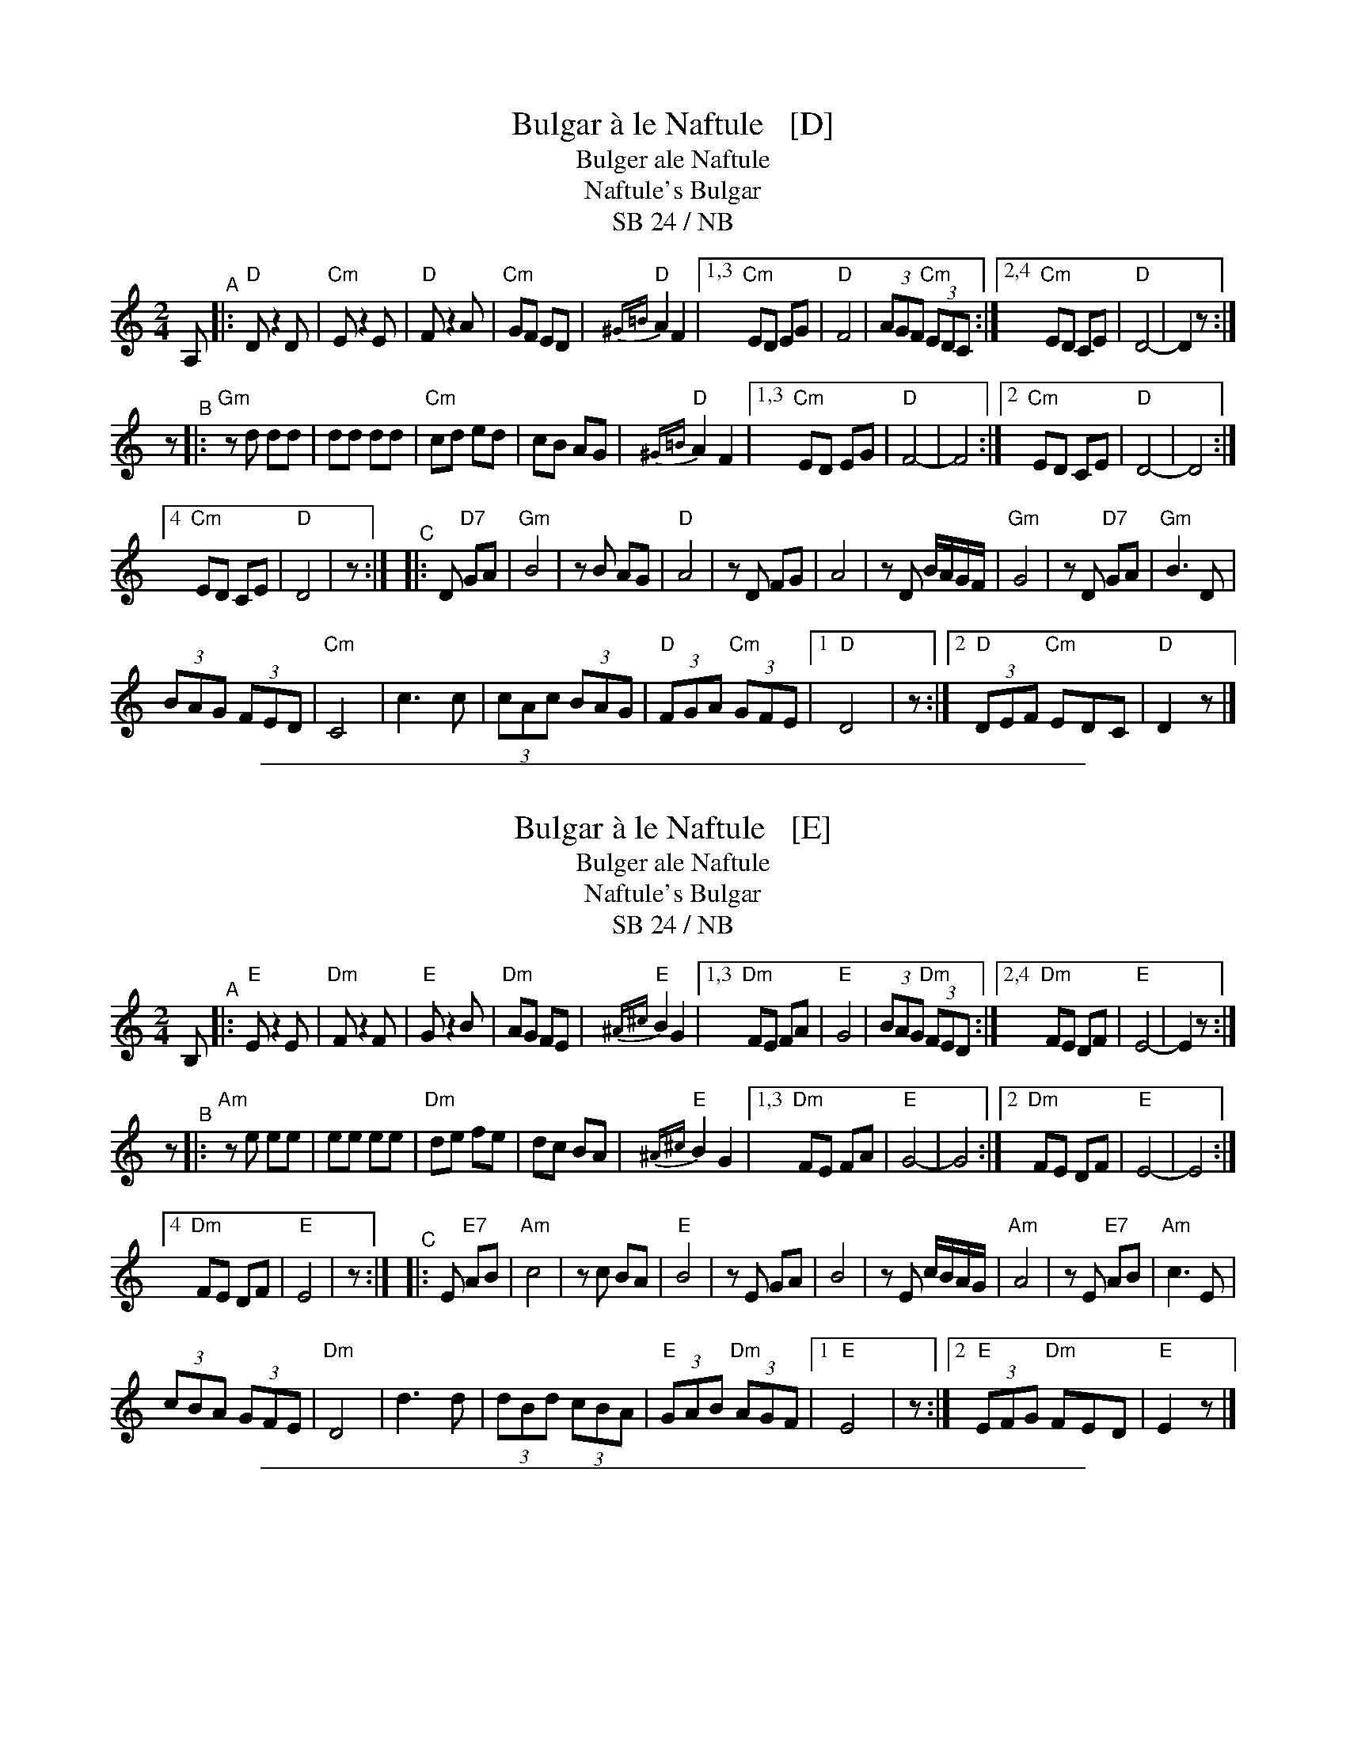 
X: 1
T: Bulgar \`a le Naftule   [D]
T: Bulger ale Naftule
T: Naftule's Bulgar
T: SB 24 / NB
R: bulgar
S: several hand-written pages with unknown origins
Z: 2020 John Chambers <jc:trillian.mit.edu>
M: 2/4
L: 1/8
K: _B_E^F	% D freygish
A, "^A"|:\
"D"D z2 D | "Cm"E z2 E | "D"F z2 A | "Cm"GF ED | "D"{^G=B}A2 F2 |\
[1,3 "Cm"ED EG | "D"F4 |(3AGF "Cm"(3EDC :|\
[2,4 "Cm"ED CE | "D"D4- | D2 z :|
z "^B"|:\
"Gm"zd dd | dd dd | "Cm"cd ed | cB AG | "D"{^G=B}A2 F2 |\
[1,3 "Cm"ED EG | "D"F4- | F4 :|\
[2 "Cm"ED CE | "D"D4- | D4 :|
[4 "Cm"ED CE | "D"D4 | z :|\
"^C"|: D "D7"GA |\
"Gm"B4 | zB AG | "D"A4 | zD FG | A4 | zD B/A/G/F/ | "Gm"G4 | zD "D7"GA |\
"Gm"B3 D |
(3BAG (3FED | "Cm"C4 | c3 c | (3cAc (3BAG | "D"(3FGA "Cm"(3GFE |\
[1 "D"D4 | z:|[2 "D"(3DEF "Cm"EDC | "D"D2 z |]

%%sep 1 1 500


X: 2
T: Bulgar \`a le Naftule   [E]
T: Bulger ale Naftule
T: Naftule's Bulgar
T: SB 24 / NB
R: bulgar
S: several hand-written pages with unknown origins
Z: 2020 John Chambers <jc:trillian.mit.edu>
M: 2/4
L: 1/8
K: ^G	% E freygish
B, "^A"|:\
"E"E z2 E | "Dm"F z2 F | "E"G z2 B | "Dm"AG FE | "E"{^A^c}B2 G2 |\
[1,3 "Dm"FE FA | "E"G4 |(3BAG "Dm"(3FED :|\
[2,4 "Dm"FE DF | "E"E4- | E2 z :|
z "^B"|:\
"Am"ze ee | ee ee | "Dm"de fe | dc BA | "E"{^A^c}B2 G2 |\
[1,3 "Dm"FE FA | "E"G4- | G4 :|\
[2 "Dm"FE DF | "E"E4- | E4 :|
[4 "Dm"FE DF | "E"E4 | z :|\
"^C"|: E "E7"AB |\
"Am"c4 | zc BA | "E"B4 | zE GA | B4 | zE c/B/A/G/ | "Am"A4 | zE "E7"AB |\
"Am"c3 E |
(3cBA (3GFE | "Dm"D4 | d3 d | (3dBd (3cBA | "E"(3GAB "Dm"(3AGF |\
[1 "E"E4 | z:|[2 "E"(3EFG "Dm"FED | "E"E2 z |]

%%sep 1 1 500


X: 3
T: Bulgar \`a le Naftule   [B]
T: Bulger ale Naftule
T: Naftule's Bulgar
T: SB 24 / NB
R: bulgar
S: several hand-written pages with unknown origins
Z: 2020 John Chambers <jc:trillian.mit.edu>
M: 2/4
L: 1/8
K: ^f=c^d	% B freygish
F "^A"|:\
"B"B z2 B | "Am"c z2 c | "B"d z2 f | "Am"ed cB | "B"{^e^g}f2 d2 |\
[1,3 "Am"cB ce | "B"d4 |(3fed "Am"(3cBA :|\
[2,4 "Am"cB Ac | "B"B4- | B2 z :|
z "^B"|:\
"Em"zb bb | bb bb | "Am"ab c'b | ag fe | "B"{^e^g}f2 d2 |\
[1,3 "Am"cB ce | "B"d4- | d4 :|\
[2 "Am"cB Ac | "B"B4- | B4 :|
[4 "Am"cB Ac | "B"B4 | z :|\
"^C"|: B "B7"ef |\
"Em"g4 | zg fe | "B"f4 | zB de | f4 | zB g/f/e/d/ | "Em"e4 | zB "B7"ef |\
"Em"g3 B |
(3gfe (3dcB | "Am"A4 | a3 a | (3afa (3gfe | "B"(3def "Am"(3edc |\
[1 "B"B4 | z:|[2 "B"(3Bcd "Am"cBA | "B"B2 z |]

%%sep 1 1 500

